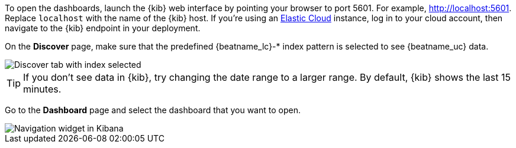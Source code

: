 //////////////////////////////////////////////////////////////////////////
//// This content is shared by all Elastic Beats. Make sure you keep the
//// descriptions here generic enough to work for all Beats that include
//// this file. When using cross references, make sure that the cross
//// references resolve correctly for any files that include this one.
//// Use the appropriate variables defined in the index.asciidoc file to
//// resolve Beat names: beatname_uc and beatname_lc.
//// Use the following include to pull this content into a doc file:
//// include::../../libbeat/docs/opendashboards.asciidoc[]
//////////////////////////////////////////////////////////////////////////

To open the dashboards, launch the {kib} web interface by pointing your browser
to port 5601. For example, http://localhost:5601[http://localhost:5601].
Replace `localhost` with the name of the {kib} host.  If you're using an
https://cloud.elastic.co/[Elastic Cloud] instance, log in to your cloud account,
then navigate to the {kib} endpoint in your deployment.

On the *Discover* page, make sure that the predefined +{beatname_lc}-*+ index
pattern is selected to see {beatname_uc} data.

[role="screenshot"]
image::./images/kibana-created-indexes.png[Discover tab with index selected]

TIP: If you don’t see data in {kib}, try changing the date range to a larger
range. By default, {kib} shows the last 15 minutes.

Go to the *Dashboard* page and select the dashboard that you want to open.

[role="screenshot"]
image::./images/kibana-navigation-vis.png[Navigation widget in Kibana]

